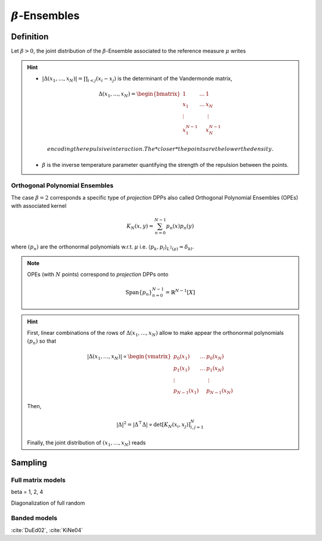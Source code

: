 .. _beta_ensembles:

:math:`\beta`-Ensembles
#######################

.. _beta_ensembles_definition:

Definition
----------

Let :math:`\beta>0`, the joint distribution of the :math:`\beta`-Ensemble associated to the reference measure :math:`\mu` writes

.. math::
	:label: joint_beta_ensemble

	(x_1,\dots,x_N) 
	\sim 
		\frac{1}{Z_{N,\beta}}
		\left|\Delta(x_1,\dots,x_N)\right|^{\beta}
		\prod_{i= 1}^N 
			\mu(d x_i)

.. hint::
	
	- :math:`|\Delta(x_1,\dots,x_N)| = \prod_{i<j} (x_i - x_j)` is the  determinant of the Vandermonde matrix, 

	.. math::

		\Delta(x_1,\dots,x_N)
		= \begin{bmatrix}
			1 				& \dots 	& 1				\\
			x_1 			& \dots 	& x_N			\\
			\vdots		& 				& \vdots	\\
			x_1^{N-1}	&					&x_N^{N-1}
		\end{bmatrix}

	  encoding the repulsive interaction.
	  The *closer* the points are the lower the density.

	- :math:`\beta` is the inverse temperature parameter quantifying the strength of the repulsion between the points.

.. todo::

	The cases :math:`\beta=1,2,4` take roots in random matrix theory.......

	.. seealso::

		:ref:`beta_ensembles_sampling`

Orthogonal Polynomial Ensembles
~~~~~~~~~~~~~~~~~~~~~~~~~~~~~~~

The case :math:`\beta=2` corresponds a specific type of *projection* DPPs also called Orthogonal Polynomial Ensembles (OPEs) with associated kernel

.. math::

	K_N(x, y) = \sum_{n=0}^{N-1} p_n(x) p_n(y)

where :math:`(p_n)` are the orthonormal polynomials w.r.t. :math:`\mu` i.e. :math:`\langle p_k, p_l \rangle_{L^2(\mu)}=\delta_{kl}`.

.. note::

	OPEs (with :math:`N` points) correspond to *projection* DPPs onto

	.. math::

		\operatorname{Span}\{p_n\}_{n=0}^{N-1} = \mathbb{R}^{N-1}[X]

.. hint::

	First, linear combinations of the rows of :math:`\Delta(x_1,\dots,x_N)` allow to make appear the orthonormal polynomials :math:`(p_n)` so that

	.. math::

		|\Delta(x_1,\dots,x_N)|
			\propto 
			\begin{vmatrix}
				p_0(x_1) 			& \dots 	& p_0(x_N) 		\\
				p_1(x_1) 			& \dots 	& p_1(x_N) 		\\
				\vdots				& 				& \vdots      \\ 
				p_{N-1}(x_1)	&					& p_{N-1}(x_N)
			\end{vmatrix}

	Then,

	.. math::

		|\Delta|^2 
			= | \Delta^{\top} \Delta |
			\propto \det \left[ K_N(x_i, x_j)\right]_{i,j=1}^N

	Finally, the joint distribution of :math:`(x_1, \dots, x_N)` reads
 
	.. math::
		:label: joint_OPE

		(x_1,\dots,x_N) 
		\sim 
			\frac{1}{N!}
			\det \left[ K_N(x_i, x_j)\right]_{i,j=1}^N
			\prod_{i= 1}^N 
				\mu(d x_i)

.. seealso::

	.. todo::

		cite Johansson, Konig

.. _beta_ensembles_sampling:

Sampling
--------

Full matrix models
~~~~~~~~~~~~~~~~~~

beta = 1, 2, 4

Diagonalization of full random


Banded models
~~~~~~~~~~~~~

:cite:`DuEd02`, :cite:`KiNe04`
